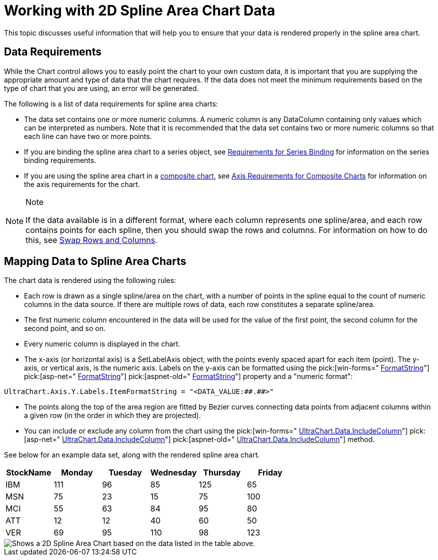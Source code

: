 ﻿////

|metadata|
{
    "name": "chart-working-with-2d-spline-area-chart-data",
    "controlName": ["{WawChartName}"],
    "tags": [],
    "guid": "{60BD010D-F8B2-4774-8FF5-A45100FCD96D}",  
    "buildFlags": [],
    "createdOn": "2006-02-03T00:00:00Z"
}
|metadata|
////

= Working with 2D Spline Area Chart Data

This topic discusses useful information that will help you to ensure that your data is rendered properly in the spline area chart.

== Data Requirements

While the Chart control allows you to easily point the chart to your own custom data, it is important that you are supplying the appropriate amount and type of data that the chart requires. If the data does not meet the minimum requirements based on the type of chart that you are using, an error will be generated.

The following is a list of data requirements for spline area charts:

* The data set contains one or more numeric columns. A numeric column is any DataColumn containing only values which can be interpreted as numbers. Note that it is recommended that the data set contains two or more numeric columns so that each line can have two or more points.
* If you are binding the spline area chart to a series object, see link:chart-requirements-for-series-binding.html[Requirements for Series Binding] for information on the series binding requirements.
* If you are using the spline area chart in a link:chart-composite-chart.html[composite chart], see link:chart-axis-requirements-for-composite-charts.html[Axis Requirements for Composite Charts] for information on the axis requirements for the chart.

.Note
[NOTE]
====
If the data available is in a different format, where each column represents one spline/area, and each row contains points for each spline, then you should swap the rows and columns. For information on how to do this, see link:chart-swap-rows-and-columns.html[Swap Rows and Columns].
====

== Mapping Data to Spline Area Charts

The chart data is rendered using the following rules:

* Each row is drawn as a single spline/area on the chart, with a number of points in the spline equal to the count of numeric columns in the data source. If there are multiple rows of data, each row constitutes a separate spline/area.
* The first numeric column encountered in the data will be used for the value of the first point, the second column for the second point, and so on.
* Every numeric column is displayed in the chart.
* The x-axis (or horizontal axis) is a SetLabelAxis object, with the points evenly spaced apart for each item (point). The y-axis, or vertical axis, is the numeric axis. Labels on the y-axis can be formatted using the  pick:[win-forms=" link:infragistics4.win.ultrawinchart.v{ProductVersion}~infragistics.ultrachart.resources.appearance.axisserieslabelappearance~formatstring.html[FormatString]"]  pick:[asp-net=" link:infragistics4.webui.ultrawebchart.v{ProductVersion}~infragistics.ultrachart.resources.appearance.axisserieslabelappearance~formatstring.html[FormatString]"]  pick:[aspnet-old=" link:infragistics4.webui.ultrawebchart.v{ProductVersion}~infragistics.ultrachart.resources.appearance.axisserieslabelappearance~formatstring.html[FormatString]"]  property and a "numeric format":
[source]
----
UltraChart.Axis.Y.Labels.ItemFormatString = "<DATA_VALUE:##.##>"
----
* The points along the top of the area region are fitted by Bezier curves connecting data points from adjacent columns within a given row (in the order in which they are projected).
* You can include or exclude any column from the chart using the  pick:[win-forms=" link:infragistics4.win.ultrawinchart.v{ProductVersion}~infragistics.ultrachart.resources.appearance.dataappearance~includecolumn.html[UltraChart.Data.IncludeColumn]"]  pick:[asp-net=" link:infragistics4.webui.ultrawebchart.v{ProductVersion}~infragistics.ultrachart.resources.appearance.dataappearance~includecolumn.html[UltraChart.Data.IncludeColumn]"]  pick:[aspnet-old=" link:infragistics4.webui.ultrawebchart.v{ProductVersion}~infragistics.ultrachart.data.chartdatafilter~includecolumn.html[UltraChart.Data.IncludeColumn]"]  method.

See below for an example data set, along with the rendered spline area chart.

[options="header", cols="a,a,a,a,a,a"]
|====
|StockName|Monday|Tuesday|Wednesday|Thursday|Friday

|IBM
|111
|96
|85
|125
|65

|MSN
|75
|23
|15
|75
|100

|MCI
|55
|63
|84
|95
|80

|ATT
|12
|12
|40
|60
|50

|VER
|69
|95
|110
|98
|123

|====

image::Images/Chart_Spline_Area_Chart_01.png[Shows a 2D Spline Area Chart based on the data listed in the table above.]